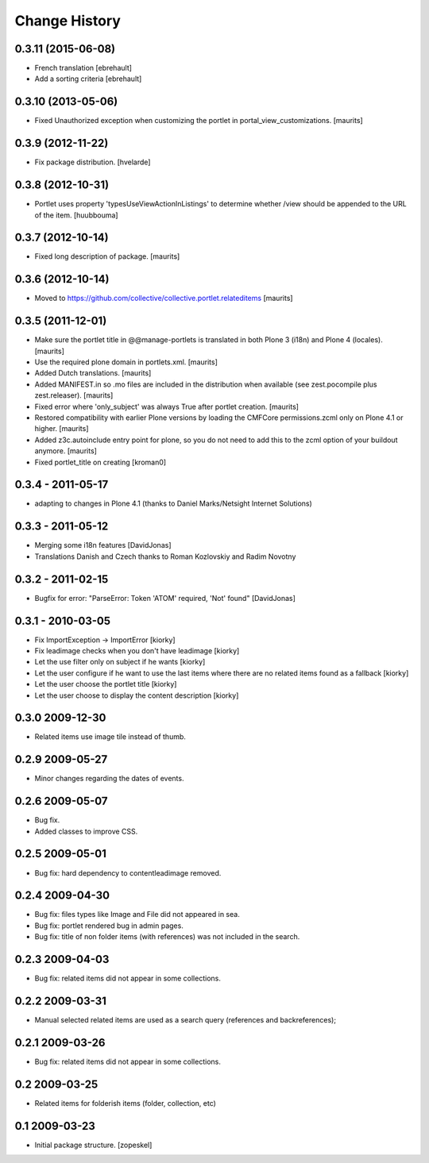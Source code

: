 Change History
==============

0.3.11 (2015-06-08)
-------------------

- French translation
  [ebrehault]
- Add a sorting criteria
  [ebrehault]


0.3.10 (2013-05-06)
-------------------

- Fixed Unauthorized exception when customizing the portlet in
  portal_view_customizations.
  [maurits]


0.3.9 (2012-11-22)
------------------

- Fix package distribution.
  [hvelarde]


0.3.8 (2012-10-31)
------------------

- Portlet uses property 'typesUseViewActionInListings' to determine whether
  /view should be appended to the URL of the item.
  [huubbouma]


0.3.7 (2012-10-14)
------------------

- Fixed long description of package.
  [maurits]


0.3.6 (2012-10-14)
------------------

- Moved to
  https://github.com/collective/collective.portlet.relateditems
  [maurits]


0.3.5 (2011-12-01)
------------------

- Make sure the portlet title in @@manage-portlets is translated in
  both Plone 3 (i18n) and Plone 4 (locales).
  [maurits]

- Use the required plone domain in portlets.xml.
  [maurits]

- Added Dutch translations.
  [maurits]

- Added MANIFEST.in so .mo files are included in the distribution
  when available (see zest.pocompile plus zest.releaser).
  [maurits]

- Fixed error where 'only_subject' was always True after portlet creation.
  [maurits]

- Restored compatibility with earlier Plone versions by loading the
  CMFCore permissions.zcml only on Plone 4.1 or higher.
  [maurits]

- Added z3c.autoinclude entry point for plone, so you do not need to
  add this to the zcml option of your buildout anymore.
  [maurits]

- Fixed portlet_title on creating
  [kroman0]


0.3.4 - 2011-05-17 
------------------
- adapting to changes in Plone 4.1 (thanks to Daniel Marks/Netsight Internet Solutions)

0.3.3 - 2011-05-12 
------------------
- Merging some i18n features [DavidJonas]
- Translations Danish and Czech thanks to Roman Kozlovskiy and Radim Novotny 
 
0.3.2 - 2011-02-15
-------------------
- Bugfix for error: "ParseError: Token 'ATOM' required, 'Not' found" [DavidJonas]

0.3.1 - 2010-03-05 
-------------------

- Fix ImportException -> ImportError [kiorky]
- Fix leadimage checks when you don't have leadimage [kiorky]
- Let the use filter only on subject if he wants [kiorky]
- Let the user configure if he want to use the last items
  where there are no related items found as a fallback [kiorky]
- Let the user choose the portlet title [kiorky]
- Let the user choose to display the content description  [kiorky]

0.3.0 2009-12-30
----------------

- Related items use image tile instead of thumb.

0.2.9 2009-05-27
----------------

- Minor changes regarding the dates of events.

0.2.6 2009-05-07
----------------

- Bug fix.
- Added classes to improve CSS.

0.2.5 2009-05-01
----------------

- Bug fix: hard dependency to contentleadimage removed.

0.2.4 2009-04-30
----------------

- Bug fix: files types like Image and File did not appeared in sea.
- Bug fix: portlet rendered bug in admin pages.
- Bug fix: title of non folder items (with references) was not included in the search.

0.2.3 2009-04-03
----------------

- Bug fix: related items did not appear in some collections.

0.2.2 2009-03-31
----------------

- Manual selected related items are used as a search query (references and backreferences);

0.2.1 2009-03-26
----------------

- Bug fix: related items did not appear in some collections.

0.2 2009-03-25
--------------

- Related items for folderish items (folder, collection, etc)

0.1 2009-03-23
--------------

- Initial package structure.
  [zopeskel]

